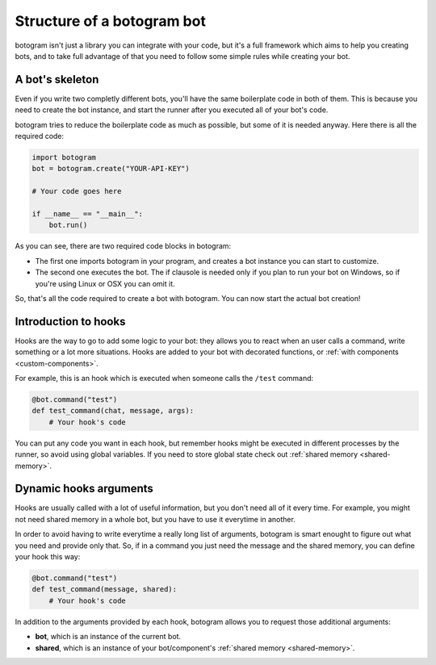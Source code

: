 .. Copyright (c) 2015-2018 The Botogram Authors (see AUTHORS)
   Documentation released under the MIT license (see LICENSE)

.. _bot-structure:

===========================
Structure of a botogram bot
===========================

botogram isn't just a library you can integrate with your code, but it's a
full framework which aims to help you creating bots, and to take full advantage
of that you need to follow some simple rules while creating your bot.

.. _bot-structure-skeleton:

A bot's skeleton
================

Even if you write two completly different bots, you'll have the same
boilerplate code in both of them. This is because you need to create the bot
instance, and start the runner after you executed all of your bot's code.

botogram tries to reduce the boilerplate code as much as possible, but some of
it is needed anyway. Here there is all the required code:

.. code-block:: python

   import botogram
   bot = botogram.create("YOUR-API-KEY")

   # Your code goes here

   if __name__ == "__main__":
       bot.run()

As you can see, there are two required code blocks in botogram:

* The first one imports botogram in your program, and creates a bot instance
  you can start to customize.

* The second one executes the bot. The if clausole is needed only if you plan
  to run your bot on Windows, so if you're using Linux or OSX you can omit it.

So, that's all the code required to create a bot with botogram. You can now
start the actual bot creation!

.. _bot-structure-hooks:

Introduction to hooks
=====================

Hooks are the way to go to add some logic to your bot: they allows you to react
when an user calls a command, write something or a lot more situations. Hooks
are added to your bot with decorated functions, or :ref:`with components
<custom-components>`.

For example, this is an hook which is executed when someone calls the ``/test``
command:

.. code-block:: python

   @bot.command("test")
   def test_command(chat, message, args):
       # Your hook's code

You can put any code you want in each hook, but remember hooks might be
executed in different processes by the runner, so avoid using global variables.
If you need to store global state check out :ref:`shared memory
<shared-memory>`.

.. _bot-structure-hooks-args:

Dynamic hooks arguments
=======================

Hooks are usually called with a lot of useful information, but you don't need
all of it every time. For example, you might not need shared memory in a whole
bot, but you have to use it everytime in another.

In order to avoid having to write everytime a really long list of arguments,
botogram is smart enought to figure out what you need and provide only that.
So, if in a command you just need the message and the shared memory, you can
define your hook this way:

.. code-block:: python

   @bot.command("test")
   def test_command(message, shared):
       # Your hook's code

In addition to the arguments provided by each hook, botogram allows you to
request those additional arguments:

* **bot**, which is an instance of the current bot.

* **shared**, which is an instance of your bot/component's :ref:`shared memory
  <shared-memory>`.
